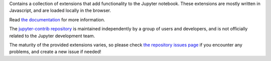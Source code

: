 
Contains a collection of extensions that add functionality to the Jupyter
notebook. These extensions are mostly written in Javascript, and are loaded
locally in the browser.

Read
`the documentation <https://jupyter-contrib-nbextensions.readthedocs.io>`_
for more information.

The
`jupyter-contrib repository <https://github.com/ipython-contrib/jupyter_contrib_nbextensions>`_
is maintained independently by a group of users and developers, and is not
officially related to the Jupyter development team.

The maturity of the provided extensions varies, so please check
`the repository issues page <https://github.com/ipython-contrib/jupyter_contrib_nbextensions/issues>`_
if you encounter any problems, and create a new issue if needed!


